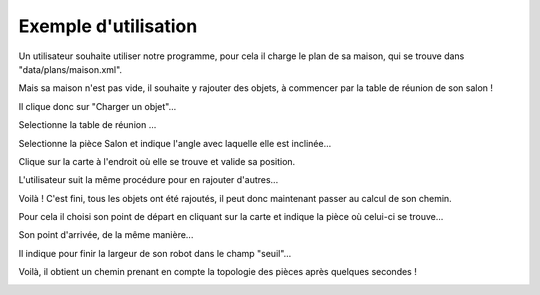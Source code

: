 Exemple d'utilisation
**********************

Un utilisateur souhaite utiliser notre programme, pour cela il charge le plan de sa maison, qui se trouve dans "data/plans/maison.xml".

Mais sa maison n'est pas vide, il souhaite y rajouter des objets, à commencer par la table de réunion de son salon !

Il clique donc sur "Charger un objet"...

.. image:: ../data/img/e1.png

Selectionne la table de réunion ...

.. image:: ../data/img/e2.png

Selectionne la pièce Salon et indique l'angle avec laquelle elle est inclinée...

.. image:: ../data/img/e3.png

Clique sur la carte à l'endroit où elle se trouve et valide sa position.

.. image:: ../data/img/e4.png

L'utilisateur suit la même procédure pour en rajouter d'autres...

.. image:: ../data/img/plustard.png

Voilà ! C'est fini, tous les objets ont été rajoutés, il peut donc maintenant passer au calcul de son chemin.

Pour cela il choisi son point de départ en cliquant sur la carte et indique la pièce où celui-ci se trouve...

.. image:: ../data/img/e5.png

Son point d'arrivée, de la même manière...

.. image:: ../data/img/e6.png

Il indique pour finir la largeur de son robot dans le champ "seuil"...

.. image:: ../data/img/e7.png

Voilà, il obtient un chemin prenant en compte la topologie des pièces après quelques secondes !

.. image:: ../data/img/e8.png


